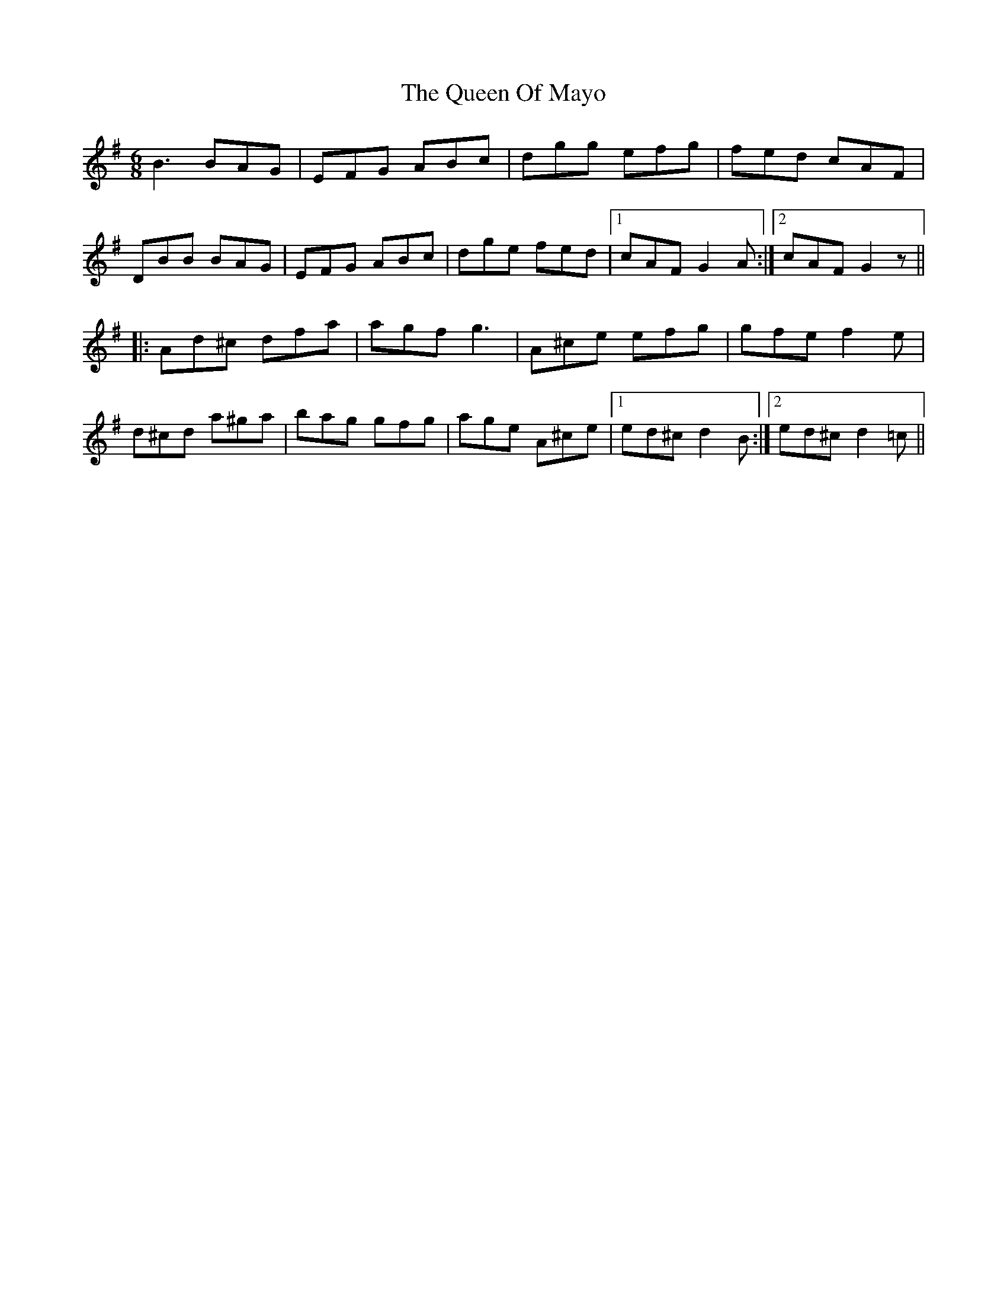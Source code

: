 X: 33348
T: Queen Of Mayo, The
R: jig
M: 6/8
K: Gmajor
B3 BAG|EFG ABc|dgg efg|fed cAF|
DBB BAG|EFG ABc|dge fed|1 cAF G2A:|2 cAF G2z||
|:Ad^c dfa|agf g3|A^ce efg|gfe f2e|
d^cd a^ga|bag gfg|age A^ce|1 ed^c d2B:|2 ed^c d2=c||

